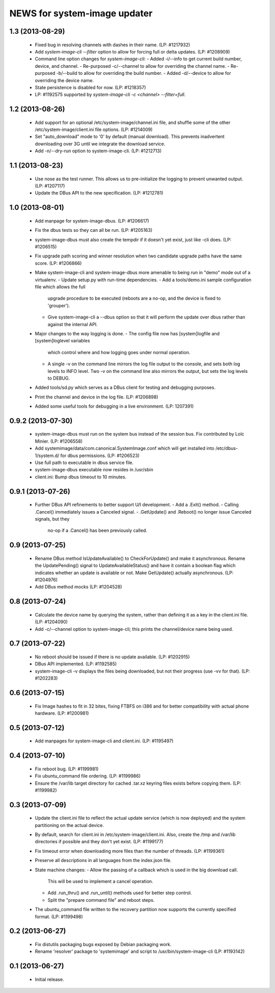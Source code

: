 =============================
NEWS for system-image updater
=============================

1.3 (2013-08-29)
================
 * Fixed bug in resolving channels with dashes in their name. (LP: #1217932)
 * Add `system-image-cli --filter` option to allow for forcing full or delta
   updates.  (LP: #1208909)
 * Command line option changes for `system-image-cli`:
   - Added -i/--info to get current build number, device, and channel.
   - Re-purposed -c/--channel to allow for overriding the channel name.
   - Re-purposed -b/--build to allow for overriding the build number.
   - Added -d/--device to allow for overriding the device name.
 * State persistence is disabled for now.  (LP: #1218357)
 * LP: #1192575 supported by `system-image-cli -c <channel> --filter=full`.

1.2 (2013-08-26)
================
 * Add support for an optional /etc/system-image/channel.ini file, and shuffle
   some of the other /etc/system-image/client.ini file options.  (LP: #1214009)
 * Set "auto_download" mode to '0' by default (manual download).  This
   prevents inadvertent downloading over 3G until we integrate the download
   service.
 * Add -n/--dry-run option to system-image-cli.  (LP: #1212713)

1.1 (2013-08-23)
================
 * Use nose as the test runner.  This allows us to pre-initialize the logging
   to prevent unwanted output. (LP: #1207117)
 * Update the DBus API to the new specification. (LP: #1212781)

1.0 (2013-08-01)
================
 * Add manpage for system-image-dbus. (LP: #1206617)
 * Fix the dbus tests so they can all be run.  (LP: #1205163)
 * system-image-dbus must also create the tempdir if it doesn't yet exist,
   just like -cli does.  (LP: #1206515)
 * Fix upgrade path scoring and winner resolution when two candidate upgrade
   paths have the same score.  (LP: #1206866)
 * Make system-image-cli and system-image-dbus more amenable to being run in
   "demo" mode out of a virtualenv.
   - Update setup.py with run-time dependencies.
   - Add a tools/demo.ini sample configuration file which allows the full
     upgrade procedure to be executed (reboots are a no-op, and the device is
     fixed to 'grouper').
   - Give system-image-cli a --dbus option so that it will perform the update
     over dbus rather than against the internal API.
 * Major changes to the way logging is done.
   - The config file now has [system]logfile and [system]loglevel variables
     which control where and how logging goes under normal operation.
   - A single -v on the command line mirrors the log file output to the
     console, and sets both log levels to INFO level.  Two -v on the command
     line also mirrors the output, but sets the log levels to DEBUG.
 * Added tools/sd.py which serves as a DBus client for testing and debugging
   purposes.
 * Print the channel and device in the log file.  (LP: #1206898)
 * Added some useful tools for debugging in a live environment. (LP: 1207391)

0.9.2 (2013-07-30)
==================
 * system-image-dbus must run on the system bus instead of the session bus.
   Fix contributed by Loïc Minier.  (LP: #1206558)
 * Add systemimage/data/com.canonical.SystemImage.conf which will get
   installed into /etc/dbus-1/system.d/ for dbus permissions.  (LP: #1206523)
 * Use full path to executable in dbus service file.
 * system-image-dbus executable now resides in /usr/sbin
 * client.ini: Bump dbus timeout to 10 minutes.

0.9.1 (2013-07-26)
==================
 * Further DBus API refinements to better support U/I development.
   - Add a .Exit() method.
   - Calling .Cancel() immediately issues a Canceled signal.
   - .GetUpdate() and .Reboot() no longer issue Canceled signals, but they
     no-op if a .Cancel() has been previously called.

0.9 (2013-07-25)
================
 * Rename DBus method IsUpdateAvailable() to CheckForUpdate() and make it
   asynchronous.  Rename the UpdatePending() signal to UpdateAvailableStatus()
   and have it contain a boolean flag which indicates whether an update is
   available or not.  Make GetUpdate() actually asynchronous.  (LP: #1204976)
 * Add DBus method mocks (LP: #1204528)

0.8 (2013-07-24)
================
 * Calculate the device name by querying the system, rather than defining it
   as a key in the client.ini file.  (LP: #1204090)
 * Add -c/--channel option to system-image-cli; this prints the channel/device
   name being used.

0.7 (2013-07-22)
================
 * No reboot should be issued if there is no update available.  (LP: #1202915)
 * DBus API implemented.  (LP: #1192585)
 * system-image-cli -v displays the files being downloaded, but not their
   progress (use -vv for that).  (LP: #1202283)

0.6 (2013-07-15)
================
 * Fix Image hashes to fit in 32 bites, fixing FTBFS on i386 and for better
   compatibility with actual phone hardware. (LP: #1200981)

0.5 (2013-07-12)
================
 * Add manpages for system-image-cli and client.ini. (LP: #1195497)

0.4 (2013-07-10)
================
 * Fix reboot bug.  (LP: #1199981)
 * Fix ubuntu_command file ordering.  (LP: #1199986)
 * Ensure the /var/lib target directory for cached .tar.xz keyring files
   exists before copying them. (LP: #1199982)

0.3 (2013-07-09)
================
 * Update the client.ini file to reflect the actual update service (which is
   now deployed) and the system partitioning on the actual device.
 * By default, search for client.ini in /etc/system-image/client.ini.  Also,
   create the /tmp and /var/lib directories if possible and they don't yet
   exist. (LP: #1199177)
 * Fix timeout error when downloading more files than the number of threads.
   (LP: #1199361)
 * Preserve all descriptions in all languages from the index.json file.
 * State machine changes:
   - Allow the passing of a callback which is used in the big download call.
     This will be used to implement a cancel operation.
   - Add .run_thru() and .run_until() methods used for better step control.
   - Split the "prepare command file" and reboot steps.
 * The ubuntu_command file written to the recovery partition now supports the
   currently specified format. (LP: #1199498)

0.2 (2013-06-27)
================
 * Fix distutils packaging bugs exposed by Debian packaging work.
 * Rename 'resolver' package to 'systemimage' and script to
   /usr/bin/system-image-cli (LP: #1193142)

0.1 (2013-06-27)
================
 * Initial release.
